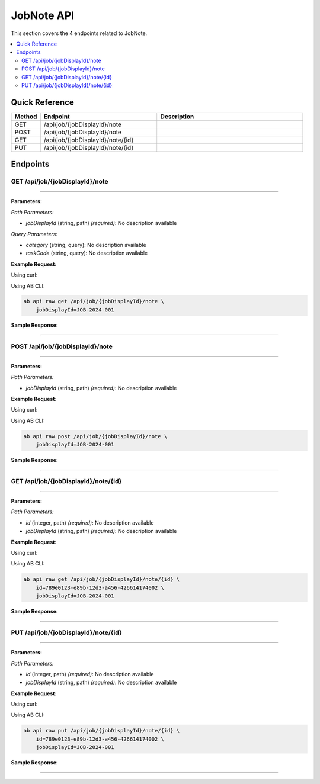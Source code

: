 JobNote API
===========

This section covers the 4 endpoints related to JobNote.

.. contents::
   :local:
   :depth: 2

Quick Reference
---------------

.. list-table::
   :header-rows: 1
   :widths: 10 40 50

   * - Method
     - Endpoint
     - Description
   * - GET
     - /api/job/{jobDisplayId}/note
     - 
   * - POST
     - /api/job/{jobDisplayId}/note
     - 
   * - GET
     - /api/job/{jobDisplayId}/note/{id}
     - 
   * - PUT
     - /api/job/{jobDisplayId}/note/{id}
     - 

Endpoints
---------

.. _get-apijobjobdisplayidnote:

GET /api/job/{jobDisplayId}/note
~~~~~~~~~~~~~~~~~~~~~~~~~~~~~~~~

****

**Parameters:**

*Path Parameters:*

- `jobDisplayId` (string, path) *(required)*: No description available

*Query Parameters:*

- `category` (string, query): No description available
- `taskCode` (string, query): No description available

**Example Request:**

Using curl:

.. code-block:: bash
   :linenos:

   curl -X GET \
     -H 'Authorization: Bearer YOUR_API_TOKEN' \
     'https://api.abconnect.co/api/job/JOB-2024-001/note'

Using AB CLI:

.. code-block:: bash

   ab api raw get /api/job/{jobDisplayId}/note \
       jobDisplayId=JOB-2024-001

**Sample Response:**

.. toggle::

   .. code-block:: json
      :linenos:

      {
        "status": "success",
        "data": {
          "message": "Operation completed successfully"
        }
      }

----

.. _post-apijobjobdisplayidnote:

POST /api/job/{jobDisplayId}/note
~~~~~~~~~~~~~~~~~~~~~~~~~~~~~~~~~

****

**Parameters:**

*Path Parameters:*

- `jobDisplayId` (string, path) *(required)*: No description available

**Example Request:**

Using curl:

.. code-block:: bash
   :linenos:

   curl -X POST \
     -H 'Authorization: Bearer YOUR_API_TOKEN' \
     -H 'Content-Type: application/json' \
     -d '{
         "example": "data"
     }' \
     'https://api.abconnect.co/api/job/JOB-2024-001/note'

Using AB CLI:

.. code-block:: bash

   ab api raw post /api/job/{jobDisplayId}/note \
       jobDisplayId=JOB-2024-001

**Sample Response:**

.. toggle::

   .. code-block:: json
      :linenos:

      {
        "id": "789e0123-e89b-12d3-a456-426614174002",
        "status": "created",
        "message": "Resource created successfully",
        "data": {
          "id": "789e0123-e89b-12d3-a456-426614174002",
          "created_at": "2024-01-20T10:00:00Z"
        }
      }

----

.. _get-apijobjobdisplayidnoteid:

GET /api/job/{jobDisplayId}/note/{id}
~~~~~~~~~~~~~~~~~~~~~~~~~~~~~~~~~~~~~

****

**Parameters:**

*Path Parameters:*

- `id` (integer, path) *(required)*: No description available
- `jobDisplayId` (string, path) *(required)*: No description available

**Example Request:**

Using curl:

.. code-block:: bash
   :linenos:

   curl -X GET \
     -H 'Authorization: Bearer YOUR_API_TOKEN' \
     'https://api.abconnect.co/api/job/JOB-2024-001/note/789e0123-e89b-12d3-a456-426614174002'

Using AB CLI:

.. code-block:: bash

   ab api raw get /api/job/{jobDisplayId}/note/{id} \
       id=789e0123-e89b-12d3-a456-426614174002 \
       jobDisplayId=JOB-2024-001

**Sample Response:**

.. toggle::

   .. code-block:: json
      :linenos:

      {
        "id": "123e4567-e89b-12d3-a456-426614174000",
        "name": "Example Item",
        "code": "ITEM-001",
        "description": "This is a detailed example item",
        "status": "active",
        "type": "standard",
        "metadata": {
          "created_by": "user@example.com",
          "created_at": "2024-01-01T00:00:00Z",
          "updated_at": "2024-01-15T12:30:00Z"
        },
        "settings": {
          "notifications": true,
          "auto_update": false
        }
      }

----

.. _put-apijobjobdisplayidnoteid:

PUT /api/job/{jobDisplayId}/note/{id}
~~~~~~~~~~~~~~~~~~~~~~~~~~~~~~~~~~~~~

****

**Parameters:**

*Path Parameters:*

- `id` (integer, path) *(required)*: No description available
- `jobDisplayId` (string, path) *(required)*: No description available

**Example Request:**

Using curl:

.. code-block:: bash
   :linenos:

   curl -X PUT \
     -H 'Authorization: Bearer YOUR_API_TOKEN' \
     -H 'Content-Type: application/json' \
     -d '{
         "example": "data"
     }' \
     'https://api.abconnect.co/api/job/JOB-2024-001/note/789e0123-e89b-12d3-a456-426614174002'

Using AB CLI:

.. code-block:: bash

   ab api raw put /api/job/{jobDisplayId}/note/{id} \
       id=789e0123-e89b-12d3-a456-426614174002 \
       jobDisplayId=JOB-2024-001

**Sample Response:**

.. toggle::

   .. code-block:: json
      :linenos:

      {
        "id": "123e4567-e89b-12d3-a456-426614174000",
        "name": "Example Item",
        "code": "ITEM-001",
        "description": "This is a detailed example item",
        "status": "active",
        "type": "standard",
        "metadata": {
          "created_by": "user@example.com",
          "created_at": "2024-01-01T00:00:00Z",
          "updated_at": "2024-01-15T12:30:00Z"
        },
        "settings": {
          "notifications": true,
          "auto_update": false
        }
      }

----
